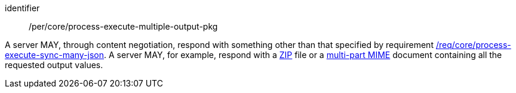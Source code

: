 [[per_core_process-execute-multiple-output-pkg]]
[permission]
====
[%metadata]
identifier:: /per/core/process-execute-multiple-output-pkg

A server MAY, through content negotiation, respond with something other than that specified by requirement <<req_core_process-execute-sync-many-json,/req/core/process-execute-sync-many-json>>.  A server MAY, for example, respond with a https://www.iso.org/standard/60101.html[ZIP] file or a https://www.w3.org/Protocols/rfc1341/7_2_Multipart.html[multi-part MIME] document containing all the requested output values.
====
